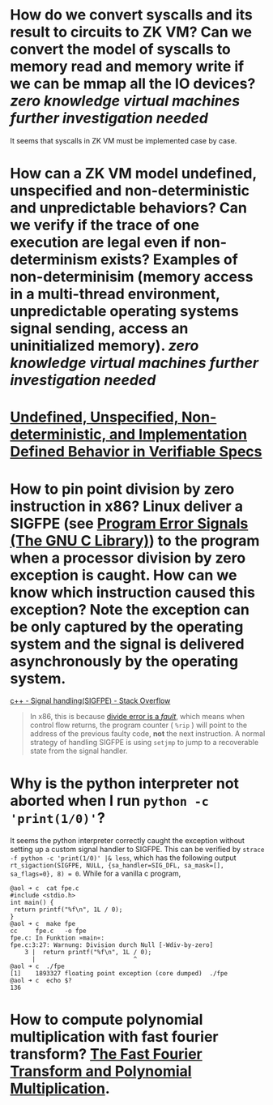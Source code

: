 * How do we convert syscalls and its result to circuits to ZK VM? Can we convert the model of syscalls to memory read and memory write if we can be mmap all the IO devices? [[zero knowledge virtual machines]] [[further investigation needed]] 
It seems that syscalls in ZK VM must be implemented case by case.
* How can a ZK VM model undefined, unspecified and non-deterministic and unpredictable behaviors? Can we verify if the trace of one execution are legal even if non-determinism exists? Examples of non-determinisim (memory access in a multi-thread environment, unpredictable operating systems signal sending, access an uninitialized memory). [[zero knowledge virtual machines]] [[further investigation needed]]
* [[https://riscv.org/wp-content/uploads/2018/05/10.45-clifford-barcelona.pdf][Undefined, Unspecified, Non-deterministic, and Implementation Defined Behavior in Verifiable Specs]]
* How to pin point division by zero instruction in x86? Linux deliver a SIGFPE (see [[https://www.gnu.org/software/libc/manual/html_node/Program-Error-Signals.html][Program Error Signals (The GNU C Library)]]) to the program when a processor division by zero exception is caught. How can we know which instruction caused this exception? Note the exception can be only captured by the operating system and the signal is delivered asynchronously by the operating system.
[[https://stackoverflow.com/questions/49082174/signal-handlingsigfpe][c++ - Signal handling(SIGFPE) - Stack Overflow]]
#+BEGIN_QUOTE
In x86, this is because [[https://wiki.osdev.org/Exceptions][divide error is a /fault/]], which means when control flow returns, the program counter ( ~%rip~ ) will point to the address of the previous faulty code, *not* the next instruction. A normal strategy of handling SIGFPE is using  ~setjmp~  to jump to a recoverable state from the signal handler.
#+END_QUOTE
* Why is the python interpreter not aborted when I run ~python -c 'print(1/0)'~?
It seems the python interpreter correctly caught the exception without setting up a custom signal handler to SIGFPE. This can be verified by ~strace -f python -c 'print(1/0)' |& less~, which has the following output ~rt_sigaction(SIGFPE, NULL, {sa_handler=SIG_DFL, sa_mask=[], sa_flags=0}, 8) = 0~.
While for a vanilla c program,
#+BEGIN_SRC text
@aol ➜ c  cat fpe.c 
#include <stdio.h>
int main() {
 return printf("%f\n", 1L / 0);
}
@aol ➜ c  make fpe
cc     fpe.c   -o fpe
fpe.c: In Funktion »main«:
fpe.c:3:27: Warnung: Division durch Null [-Wdiv-by-zero]
    3 |  return printf("%f\n", 1L / 0);
      |                           ^
@aol ➜ c  ./fpe 
[1]    1893327 floating point exception (core dumped)  ./fpe
@aol ➜ c  echo $?
136
#+END_SRC
* How to compute polynomial multiplication with fast fourier transform? [[https://cse.hkust.edu.hk/mjg_lib/Classes/COMP3711H_Fall16/lectures/FFT_Slides.pdf][The Fast Fourier Transform and Polynomial Multiplication]].